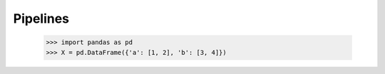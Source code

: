 Pipelines
=========

    >>> import pandas as pd
    >>> X = pd.DataFrame({'a': [1, 2], 'b': [3, 4]})

